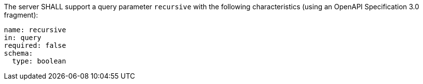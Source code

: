 [requirement,model=ogc,identifier=/req/subdeployment/recursive-param]
====
The server SHALL support a query parameter `recursive` with the following characteristics (using an OpenAPI Specification 3.0 fragment):

```yaml
name: recursive
in: query
required: false
schema:
  type: boolean
```
====
